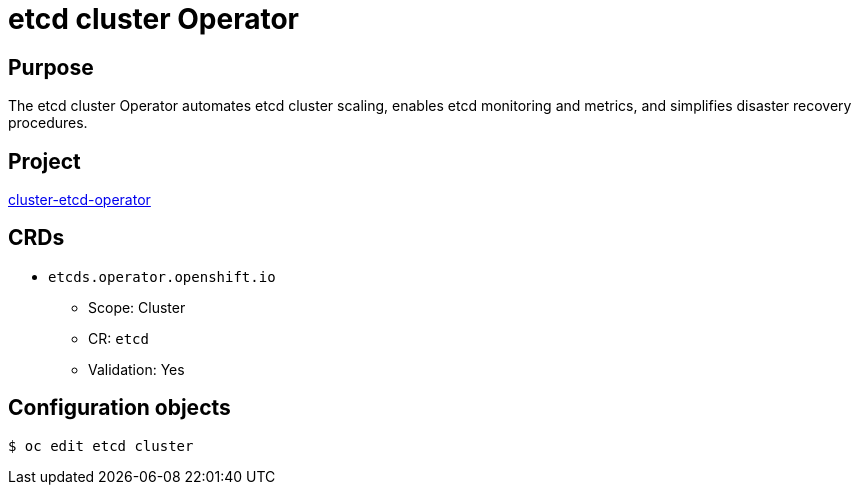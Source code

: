 // Module included in the following assemblies:
//
// * operators/operator-reference.adoc

[id="etcd-cluster-operator_{context}"]
= etcd cluster Operator

[discrete]
== Purpose

[role="_abstract"]
The etcd cluster Operator automates etcd cluster scaling, enables etcd monitoring and metrics, and simplifies disaster recovery procedures.
[discrete]
== Project

link:https://github.com/openshift/cluster-etcd-operator/[cluster-etcd-operator]

[discrete]
== CRDs

* `etcds.operator.openshift.io`
** Scope: Cluster
** CR: `etcd`
** Validation: Yes

[discrete]
== Configuration objects

[source,terminal]
----
$ oc edit etcd cluster
----
